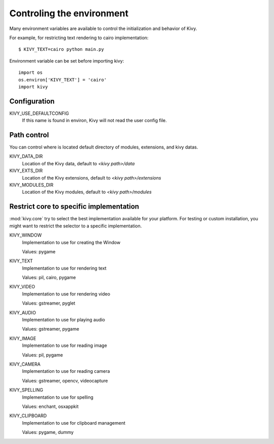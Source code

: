 .. _environment:

Controling the environment
==========================

Many environment variables are available to control the initialization and
behavior of Kivy.

For example, for restricting text rendering to cairo implementation::

    $ KIVY_TEXT=cairo python main.py

Environment variable can be set before importing kivy::

    import os
    os.environ['KIVY_TEXT'] = 'cairo'
    import kivy

Configuration
-------------

KIVY_USE_DEFAULTCONFIG
    If this name is found in environ, Kivy will not read the user config file.

Path control
------------

You can control where is located default directory of modules, extensions, and
kivy datas.

KIVY_DATA_DIR
    Location of the Kivy data, default to `<kivy path>/data`

KIVY_EXTS_DIR
    Location of the Kivy extensions, default to `<kivy path>/extensions`

KIVY_MODULES_DIR
    Location of the Kivy modules, default to `<kivy path>/modules`

Restrict core to specific implementation
----------------------------------------

:mod:`kivy.core` try to select the best implementation available for your
platform. For testing or custom installation, you might want to restrict the
selector to a specific implementation.

KIVY_WINDOW
    Implementation to use for creating the Window

    Values: pygame

KIVY_TEXT
    Implementation to use for rendering text

    Values: pil, cairo, pygame

KIVY_VIDEO
    Implementation to use for rendering video

    Values: gstreamer, pyglet

KIVY_AUDIO
    Implementation to use for playing audio

    Values: gstreamer, pygame

KIVY_IMAGE
    Implementation to use for reading image

    Values: pil, pygame

KIVY_CAMERA
    Implementation to use for reading camera

    Values: gstreamer, opencv, videocapture

KIVY_SPELLING
    Implementation to use for spelling

    Values: enchant, osxappkit

KIVY_CLIPBOARD
    Implementation to use for clipboard management

    Values: pygame, dummy
